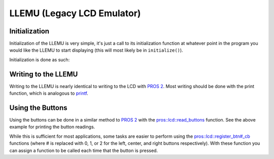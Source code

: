===========================
LLEMU (Legacy LCD Emulator)
===========================

Initialization
==============

Initialization of the LLEMU is very simple, it's just a call to its initialization
function at whatever point in the program you would like the LLEMU to start displaying
(this will most likely be in ``initialize()``).

Initialization is done as such:

.. tabs::
   .. group-tab:: C
      .. highlight:: c
      .. code-block:: c
         :caption: initialize.c
         :linenos:

         void initialize() {
           lcd_initialize();
         }

   .. group-tab:: C++
      .. highlight:: cpp
      .. code-block:: cpp
         :caption: initialize.cpp
         :linenos:

         void initializa() {
           pros::lcd::initialize();
         }

Writing to the LLEMU
====================

Writing to the LLEMU is nearly identical to writing to the LCD with
`PROS 2 <../../cortex/tutorials/lcd.html>`_. Most writing should be done with the
print function, which is analogous to
`printf <http://www.cplusplus.com/reference/cstdio/printf/>`_.

.. tabs::
   .. group-tab:: C
      .. highlight:: c
      .. code-block:: c
         :caption: initialize.c
         :linenos:

         void initialize() {
           lcd_initialize();
           while (true) {
             lcd_print(0, "Buttons Bitmap: %d\n", lcd_read_buttons());
             delay(20);
           }
         }
   .. group-tab:: C++
      ..highlight:: cpp
      .. code-block:: cpp
         :caption: initialize.cpp
         :linenos:

         void initialize() {
           pros::lcd::initialize();
           while (true) {
             pros::lcd::print(0, "Buttons Bitmap: %d\n", pros::lcd::read_buttons());
             delay(20);
           }
         }

Using the Buttons
=================

Using the buttons can be done in a similar method to
`PROS 2 <../../../cortex/tutorials/lcd.html>`_ with the
`pros::lcd::read_buttons <../../api/cpp/llemu.html#read-buttons>`_ function. See
the above example for printing the button readings.

While this is sufficient for most applications, some tasks are easier to perform
using the `pros::lcd::register_btn#_cb <../../api/cpp/llemu.html#register-btn0-cb>`_ functions
(where # is replaced with 0, 1, or 2 for the left, center, and right buttons respectively).
With these function you can assign a function to be called each time that the button
is pressed.

.. tabs::
   .. group-tab:: C
      .. highlight:: c
      .. code-block:: c
         :caption: initialize.c
         :linenos:

         void on_center_button() {
           static bool pressed = false;
           pressed = !pressed;
           if (pressed) {
             lcd_set_text(2, "I was pressed!");
           } else {
             lcd_clear_line(2);
           }
         }

         void initialize() {
           lcd_initialize();
           lcd_register_btn0_cb(on_center_button);
         }

   .. group-tab:: C++
      .. highlight:: cpp
      .. code-block:: cpp
         :caption: initialize.cpp
         :linenos:

         void on_center_button() {
           static bool pressed = false;
           pressed = !pressed;
           if (pressed) {
             pros::lcd::set_text(2, "I was pressed!");
           } else {
             pros::lcd::clear_line(2);
           }
         }

         void initialize() {
           pros::lcd::initialize();
           pros::lcd::register_btn0_cb(on_center_button);
         }
